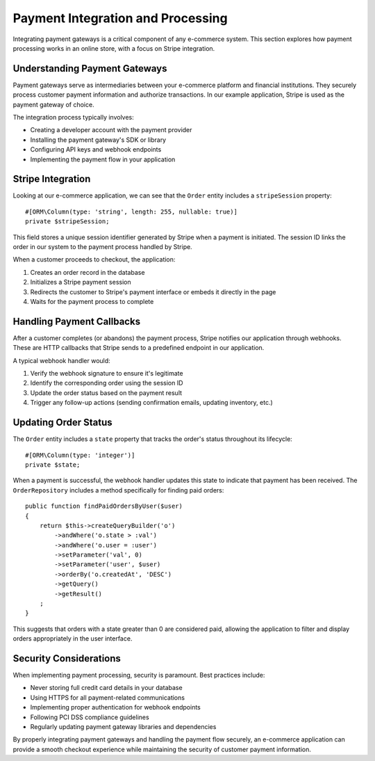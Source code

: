 Payment Integration and Processing
================================

Integrating payment gateways is a critical component of any e-commerce system. This section explores how payment processing works in an online store, with a focus on Stripe integration.

Understanding Payment Gateways
------------------------------

Payment gateways serve as intermediaries between your e-commerce platform and financial institutions. They securely process customer payment information and authorize transactions. In our example application, Stripe is used as the payment gateway of choice.

The integration process typically involves:

- Creating a developer account with the payment provider
- Installing the payment gateway's SDK or library
- Configuring API keys and webhook endpoints
- Implementing the payment flow in your application

Stripe Integration
------------------

Looking at our e-commerce application, we can see that the ``Order`` entity includes a ``stripeSession`` property::

    #[ORM\Column(type: 'string', length: 255, nullable: true)]
    private $stripeSession;

This field stores a unique session identifier generated by Stripe when a payment is initiated. The session ID links the order in our system to the payment process handled by Stripe.

When a customer proceeds to checkout, the application:

1. Creates an order record in the database
2. Initializes a Stripe payment session
3. Redirects the customer to Stripe's payment interface or embeds it directly in the page
4. Waits for the payment process to complete

Handling Payment Callbacks
--------------------------

After a customer completes (or abandons) the payment process, Stripe notifies our application through webhooks. These are HTTP callbacks that Stripe sends to a predefined endpoint in our application.

A typical webhook handler would:

1. Verify the webhook signature to ensure it's legitimate
2. Identify the corresponding order using the session ID
3. Update the order status based on the payment result
4. Trigger any follow-up actions (sending confirmation emails, updating inventory, etc.)

Updating Order Status
---------------------

The ``Order`` entity includes a ``state`` property that tracks the order's status throughout its lifecycle::

    #[ORM\Column(type: 'integer')]
    private $state;

When a payment is successful, the webhook handler updates this state to indicate that payment has been received. The ``OrderRepository`` includes a method specifically for finding paid orders::

    public function findPaidOrdersByUser($user)
    {
        return $this->createQueryBuilder('o')
            ->andWhere('o.state > :val')
            ->andWhere('o.user = :user')
            ->setParameter('val', 0)
            ->setParameter('user', $user)
            ->orderBy('o.createdAt', 'DESC')
            ->getQuery()
            ->getResult()
        ;
    }

This suggests that orders with a state greater than 0 are considered paid, allowing the application to filter and display orders appropriately in the user interface.

Security Considerations
-----------------------

When implementing payment processing, security is paramount. Best practices include:

- Never storing full credit card details in your database
- Using HTTPS for all payment-related communications
- Implementing proper authentication for webhook endpoints
- Following PCI DSS compliance guidelines
- Regularly updating payment gateway libraries and dependencies

By properly integrating payment gateways and handling the payment flow securely, an e-commerce application can provide a smooth checkout experience while maintaining the security of customer payment information.
